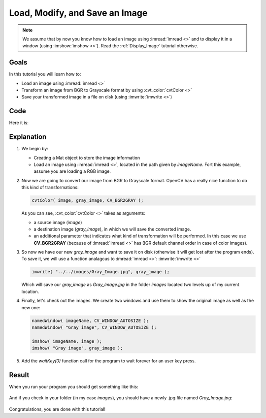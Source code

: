 .. _Load_Save_Image:

Load, Modify, and Save an Image
*******************************

.. note::

   We assume that by now you know how to load an image using :imread:`imread <>` and to display it in a window (using :imshow:`imshow <>`). Read the :ref:`Display_Image` tutorial otherwise.

Goals
======

In this tutorial you will learn how to:

.. container:: enumeratevisibleitemswithsquare

   * Load an image using :imread:`imread <>`
   * Transform an image from BGR to Grayscale format by using :cvt_color:`cvtColor <>`
   * Save your transformed image in a file on disk (using :imwrite:`imwrite <>`)

Code
======

Here it is:

.. code-block:: cpp
   :linenos:

   #include <opencv2/opencv.hpp>

   using namespace cv;

   int main( int argc, char** argv )
   {
    char* imageName = argv[1];

    Mat image;
    image = imread( imageName, 1 );

    if( argc != 2 || !image.data )
    {
      printf( " No image data \n " );
      return -1;
    }

    Mat gray_image;
    cvtColor( image, gray_image, COLOR_BGR2GRAY );

    imwrite( "../../images/Gray_Image.jpg", gray_image );

    namedWindow( imageName, WINDOW_AUTOSIZE );
    namedWindow( "Gray image", WINDOW_AUTOSIZE );

    imshow( imageName, image );
    imshow( "Gray image", gray_image );

    waitKey(0);

    return 0;
   }

Explanation
============

#. We begin by:

   * Creating a Mat object to store the image information
   * Load an image using :imread:`imread <>`, located in the path given by *imageName*. Fort this example, assume you are loading a RGB image.

#. Now we are going to convert our image from BGR to Grayscale format. OpenCV has a really nice function to do this kind of transformations:

   .. code-block:: cpp

      cvtColor( image, gray_image, CV_BGR2GRAY );

   As you can see, :cvt_color:`cvtColor <>` takes as arguments:

   .. container:: enumeratevisibleitemswithsquare

      * a source image (*image*)
      * a destination image (*gray_image*), in which we will save the converted image.
      * an additional parameter that indicates what kind of transformation will be performed. In this case we use **CV_BGR2GRAY** (because of :imread:`imread <>` has BGR default channel order in case of color images).

#. So now we have our new *gray_image* and want to save it on disk (otherwise it will get lost after the program ends). To save it, we will use a function analagous to :imread:`imread <>`: :imwrite:`imwrite <>`

   .. code-block:: cpp

      imwrite( "../../images/Gray_Image.jpg", gray_image );

   Which will save our *gray_image* as *Gray_Image.jpg* in the folder *images* located two levels up of my current location.

#. Finally, let's check out the images. We create two windows and use them to show the original image as well as the new one:

   .. code-block:: cpp

      namedWindow( imageName, CV_WINDOW_AUTOSIZE );
      namedWindow( "Gray image", CV_WINDOW_AUTOSIZE );

      imshow( imageName, image );
      imshow( "Gray image", gray_image );

#. Add the *waitKey(0)* function call for the program to wait forever for an user key press.


Result
=======

When you run your program you should get something like this:

 .. image:: images/Load_Save_Image_Result_1.jpg
    :alt: Load Save Image Result 1
    :align: center

And if you check in your folder (in my case *images*), you should have a newly .jpg file named *Gray_Image.jpg*:

 .. image:: images/Load_Save_Image_Result_2.jpg
    :alt: Load Save Image Result 2
    :align: center

Congratulations, you are done with this tutorial!
